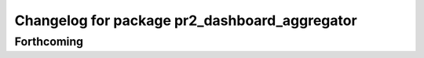 ^^^^^^^^^^^^^^^^^^^^^^^^^^^^^^^^^^^^^^^^^^^^^^
Changelog for package pr2_dashboard_aggregator
^^^^^^^^^^^^^^^^^^^^^^^^^^^^^^^^^^^^^^^^^^^^^^

Forthcoming
-----------
